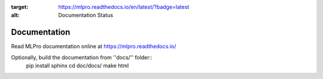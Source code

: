 .. image:: https://readthedocs.org/projects/mlpro/badge/?version=latest
:target: https://mlpro.readthedocs.io/en/latest/?badge=latest
:alt: Documentation Status

Documentation
================================================

Read MLPro documentation online at https://mlpro.readthedocs.io/

Optionally, build the documentation from ''docs/'' folder::
    pip install sphinx
    cd doc/docs/
    make html